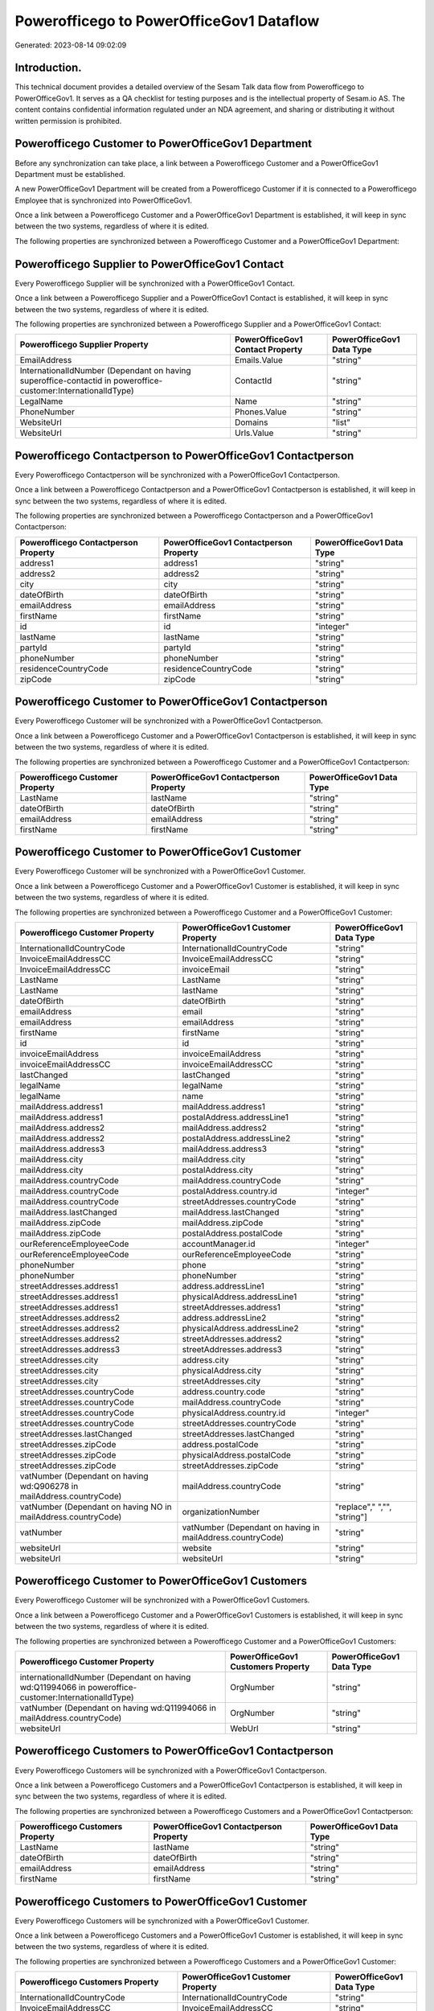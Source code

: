 =========================================
Powerofficego to PowerOfficeGov1 Dataflow
=========================================

Generated: 2023-08-14 09:02:09

Introduction.
------------

This technical document provides a detailed overview of the Sesam Talk data flow from Powerofficego to PowerOfficeGov1. It serves as a QA checklist for testing purposes and is the intellectual property of Sesam.io AS. The content contains confidential information regulated under an NDA agreement, and sharing or distributing it without written permission is prohibited.

Powerofficego Customer to PowerOfficeGov1 Department
----------------------------------------------------
Before any synchronization can take place, a link between a Powerofficego Customer and a PowerOfficeGov1 Department must be established.

A new PowerOfficeGov1 Department will be created from a Powerofficego Customer if it is connected to a Powerofficego Employee that is synchronized into PowerOfficeGov1.

Once a link between a Powerofficego Customer and a PowerOfficeGov1 Department is established, it will keep in sync between the two systems, regardless of where it is edited.

The following properties are synchronized between a Powerofficego Customer and a PowerOfficeGov1 Department:

.. list-table::
   :header-rows: 1

   * - Powerofficego Customer Property
     - PowerOfficeGov1 Department Property
     - PowerOfficeGov1 Data Type


Powerofficego Supplier to PowerOfficeGov1 Contact
-------------------------------------------------
Every Powerofficego Supplier will be synchronized with a PowerOfficeGov1 Contact.

Once a link between a Powerofficego Supplier and a PowerOfficeGov1 Contact is established, it will keep in sync between the two systems, regardless of where it is edited.

The following properties are synchronized between a Powerofficego Supplier and a PowerOfficeGov1 Contact:

.. list-table::
   :header-rows: 1

   * - Powerofficego Supplier Property
     - PowerOfficeGov1 Contact Property
     - PowerOfficeGov1 Data Type
   * - EmailAddress
     - Emails.Value
     - "string"
   * - InternationalIdNumber (Dependant on having superoffice-contactid in poweroffice-customer:InternationalIdType)
     - ContactId
     - "string"
   * - LegalName
     - Name
     - "string"
   * - PhoneNumber
     - Phones.Value
     - "string"
   * - WebsiteUrl
     - Domains
     - "list"
   * - WebsiteUrl
     - Urls.Value
     - "string"


Powerofficego Contactperson to PowerOfficeGov1 Contactperson
------------------------------------------------------------
Every Powerofficego Contactperson will be synchronized with a PowerOfficeGov1 Contactperson.

Once a link between a Powerofficego Contactperson and a PowerOfficeGov1 Contactperson is established, it will keep in sync between the two systems, regardless of where it is edited.

The following properties are synchronized between a Powerofficego Contactperson and a PowerOfficeGov1 Contactperson:

.. list-table::
   :header-rows: 1

   * - Powerofficego Contactperson Property
     - PowerOfficeGov1 Contactperson Property
     - PowerOfficeGov1 Data Type
   * - address1
     - address1
     - "string"
   * - address2
     - address2
     - "string"
   * - city
     - city
     - "string"
   * - dateOfBirth
     - dateOfBirth
     - "string"
   * - emailAddress
     - emailAddress
     - "string"
   * - firstName
     - firstName
     - "string"
   * - id
     - id
     - "integer"
   * - lastName
     - lastName
     - "string"
   * - partyId
     - partyId
     - "string"
   * - phoneNumber
     - phoneNumber
     - "string"
   * - residenceCountryCode
     - residenceCountryCode
     - "string"
   * - zipCode
     - zipCode
     - "string"


Powerofficego Customer to PowerOfficeGov1 Contactperson
-------------------------------------------------------
Every Powerofficego Customer will be synchronized with a PowerOfficeGov1 Contactperson.

Once a link between a Powerofficego Customer and a PowerOfficeGov1 Contactperson is established, it will keep in sync between the two systems, regardless of where it is edited.

The following properties are synchronized between a Powerofficego Customer and a PowerOfficeGov1 Contactperson:

.. list-table::
   :header-rows: 1

   * - Powerofficego Customer Property
     - PowerOfficeGov1 Contactperson Property
     - PowerOfficeGov1 Data Type
   * - LastName
     - lastName
     - "string"
   * - dateOfBirth
     - dateOfBirth
     - "string"
   * - emailAddress
     - emailAddress
     - "string"
   * - firstName
     - firstName
     - "string"


Powerofficego Customer to PowerOfficeGov1 Customer
--------------------------------------------------
Every Powerofficego Customer will be synchronized with a PowerOfficeGov1 Customer.

Once a link between a Powerofficego Customer and a PowerOfficeGov1 Customer is established, it will keep in sync between the two systems, regardless of where it is edited.

The following properties are synchronized between a Powerofficego Customer and a PowerOfficeGov1 Customer:

.. list-table::
   :header-rows: 1

   * - Powerofficego Customer Property
     - PowerOfficeGov1 Customer Property
     - PowerOfficeGov1 Data Type
   * - InternationalIdCountryCode
     - InternationalIdCountryCode
     - "string"
   * - InvoiceEmailAddressCC
     - InvoiceEmailAddressCC
     - "string"
   * - InvoiceEmailAddressCC
     - invoiceEmail
     - "string"
   * - LastName
     - LastName
     - "string"
   * - LastName
     - lastName
     - "string"
   * - dateOfBirth
     - dateOfBirth
     - "string"
   * - emailAddress
     - email
     - "string"
   * - emailAddress
     - emailAddress
     - "string"
   * - firstName
     - firstName
     - "string"
   * - id
     - id
     - "string"
   * - invoiceEmailAddress
     - invoiceEmailAddress
     - "string"
   * - invoiceEmailAddressCC
     - invoiceEmailAddressCC
     - "string"
   * - lastChanged
     - lastChanged
     - "string"
   * - legalName
     - legalName
     - "string"
   * - legalName
     - name
     - "string"
   * - mailAddress.address1
     - mailAddress.address1
     - "string"
   * - mailAddress.address1
     - postalAddress.addressLine1
     - "string"
   * - mailAddress.address2
     - mailAddress.address2
     - "string"
   * - mailAddress.address2
     - postalAddress.addressLine2
     - "string"
   * - mailAddress.address3
     - mailAddress.address3
     - "string"
   * - mailAddress.city
     - mailAddress.city
     - "string"
   * - mailAddress.city
     - postalAddress.city
     - "string"
   * - mailAddress.countryCode
     - mailAddress.countryCode
     - "string"
   * - mailAddress.countryCode
     - postalAddress.country.id
     - "integer"
   * - mailAddress.countryCode
     - streetAddresses.countryCode
     - "string"
   * - mailAddress.lastChanged
     - mailAddress.lastChanged
     - "string"
   * - mailAddress.zipCode
     - mailAddress.zipCode
     - "string"
   * - mailAddress.zipCode
     - postalAddress.postalCode
     - "string"
   * - ourReferenceEmployeeCode
     - accountManager.id
     - "integer"
   * - ourReferenceEmployeeCode
     - ourReferenceEmployeeCode
     - "string"
   * - phoneNumber
     - phone
     - "string"
   * - phoneNumber
     - phoneNumber
     - "string"
   * - streetAddresses.address1
     - address.addressLine1
     - "string"
   * - streetAddresses.address1
     - physicalAddress.addressLine1
     - "string"
   * - streetAddresses.address1
     - streetAddresses.address1
     - "string"
   * - streetAddresses.address2
     - address.addressLine2
     - "string"
   * - streetAddresses.address2
     - physicalAddress.addressLine2
     - "string"
   * - streetAddresses.address2
     - streetAddresses.address2
     - "string"
   * - streetAddresses.address3
     - streetAddresses.address3
     - "string"
   * - streetAddresses.city
     - address.city
     - "string"
   * - streetAddresses.city
     - physicalAddress.city
     - "string"
   * - streetAddresses.city
     - streetAddresses.city
     - "string"
   * - streetAddresses.countryCode
     - address.country.code
     - "string"
   * - streetAddresses.countryCode
     - mailAddress.countryCode
     - "string"
   * - streetAddresses.countryCode
     - physicalAddress.country.id
     - "integer"
   * - streetAddresses.countryCode
     - streetAddresses.countryCode
     - "string"
   * - streetAddresses.lastChanged
     - streetAddresses.lastChanged
     - "string"
   * - streetAddresses.zipCode
     - address.postalCode
     - "string"
   * - streetAddresses.zipCode
     - physicalAddress.postalCode
     - "string"
   * - streetAddresses.zipCode
     - streetAddresses.zipCode
     - "string"
   * - vatNumber (Dependant on having wd:Q906278 in mailAddress.countryCode)
     - mailAddress.countryCode
     - "string"
   * - vatNumber (Dependant on having NO in mailAddress.countryCode)
     - organizationNumber
     - "replace"," ","", "string"]
   * - vatNumber
     - vatNumber (Dependant on having  in mailAddress.countryCode)
     - "string"
   * - websiteUrl
     - website
     - "string"
   * - websiteUrl
     - websiteUrl
     - "string"


Powerofficego Customer to PowerOfficeGov1 Customers
---------------------------------------------------
Every Powerofficego Customer will be synchronized with a PowerOfficeGov1 Customers.

Once a link between a Powerofficego Customer and a PowerOfficeGov1 Customers is established, it will keep in sync between the two systems, regardless of where it is edited.

The following properties are synchronized between a Powerofficego Customer and a PowerOfficeGov1 Customers:

.. list-table::
   :header-rows: 1

   * - Powerofficego Customer Property
     - PowerOfficeGov1 Customers Property
     - PowerOfficeGov1 Data Type
   * - internationalIdNumber (Dependant on having wd:Q11994066 in poweroffice-customer:InternationalIdType)
     - OrgNumber
     - "string"
   * - vatNumber (Dependant on having wd:Q11994066 in mailAddress.countryCode)
     - OrgNumber
     - "string"
   * - websiteUrl
     - WebUrl
     - "string"


Powerofficego Customers to PowerOfficeGov1 Contactperson
--------------------------------------------------------
Every Powerofficego Customers will be synchronized with a PowerOfficeGov1 Contactperson.

Once a link between a Powerofficego Customers and a PowerOfficeGov1 Contactperson is established, it will keep in sync between the two systems, regardless of where it is edited.

The following properties are synchronized between a Powerofficego Customers and a PowerOfficeGov1 Contactperson:

.. list-table::
   :header-rows: 1

   * - Powerofficego Customers Property
     - PowerOfficeGov1 Contactperson Property
     - PowerOfficeGov1 Data Type
   * - LastName
     - lastName
     - "string"
   * - dateOfBirth
     - dateOfBirth
     - "string"
   * - emailAddress
     - emailAddress
     - "string"
   * - firstName
     - firstName
     - "string"


Powerofficego Customers to PowerOfficeGov1 Customer
---------------------------------------------------
Every Powerofficego Customers will be synchronized with a PowerOfficeGov1 Customer.

Once a link between a Powerofficego Customers and a PowerOfficeGov1 Customer is established, it will keep in sync between the two systems, regardless of where it is edited.

The following properties are synchronized between a Powerofficego Customers and a PowerOfficeGov1 Customer:

.. list-table::
   :header-rows: 1

   * - Powerofficego Customers Property
     - PowerOfficeGov1 Customer Property
     - PowerOfficeGov1 Data Type
   * - InternationalIdCountryCode
     - InternationalIdCountryCode
     - "string"
   * - InvoiceEmailAddressCC
     - InvoiceEmailAddressCC
     - "string"
   * - InvoiceEmailAddressCC
     - invoiceEmail
     - "string"
   * - LastName
     - LastName
     - "string"
   * - LastName
     - lastName
     - "string"
   * - dateOfBirth
     - dateOfBirth
     - "string"
   * - emailAddress
     - email
     - "string"
   * - emailAddress
     - emailAddress
     - "string"
   * - firstName
     - firstName
     - "string"
   * - id
     - id
     - "string"
   * - invoiceEmailAddress
     - invoiceEmailAddress
     - "string"
   * - invoiceEmailAddressCC
     - invoiceEmailAddressCC
     - "string"
   * - lastChanged
     - lastChanged
     - "string"
   * - legalName
     - legalName
     - "string"
   * - legalName
     - name
     - "string"
   * - mailAddress.address1
     - mailAddress.address1
     - "string"
   * - mailAddress.address1
     - postalAddress.addressLine1
     - "string"
   * - mailAddress.address2
     - mailAddress.address2
     - "string"
   * - mailAddress.address2
     - postalAddress.addressLine2
     - "string"
   * - mailAddress.address3
     - mailAddress.address3
     - "string"
   * - mailAddress.city
     - mailAddress.city
     - "string"
   * - mailAddress.city
     - postalAddress.city
     - "string"
   * - mailAddress.countryCode
     - mailAddress.countryCode
     - "string"
   * - mailAddress.countryCode
     - postalAddress.country.id
     - "integer"
   * - mailAddress.countryCode
     - streetAddresses.countryCode
     - "string"
   * - mailAddress.lastChanged
     - mailAddress.lastChanged
     - "string"
   * - mailAddress.zipCode
     - mailAddress.zipCode
     - "string"
   * - mailAddress.zipCode
     - postalAddress.postalCode
     - "string"
   * - ourReferenceEmployeeCode
     - accountManager.id
     - "integer"
   * - ourReferenceEmployeeCode
     - ourReferenceEmployeeCode
     - "string"
   * - phoneNumber
     - phone
     - "string"
   * - phoneNumber
     - phoneNumber
     - "string"
   * - streetAddresses.address1
     - address.addressLine1
     - "string"
   * - streetAddresses.address1
     - physicalAddress.addressLine1
     - "string"
   * - streetAddresses.address1
     - streetAddresses.address1
     - "string"
   * - streetAddresses.address2
     - address.addressLine2
     - "string"
   * - streetAddresses.address2
     - physicalAddress.addressLine2
     - "string"
   * - streetAddresses.address2
     - streetAddresses.address2
     - "string"
   * - streetAddresses.address3
     - streetAddresses.address3
     - "string"
   * - streetAddresses.city
     - address.city
     - "string"
   * - streetAddresses.city
     - physicalAddress.city
     - "string"
   * - streetAddresses.city
     - streetAddresses.city
     - "string"
   * - streetAddresses.countryCode
     - address.country.code
     - "string"
   * - streetAddresses.countryCode
     - mailAddress.countryCode
     - "string"
   * - streetAddresses.countryCode
     - physicalAddress.country.id
     - "integer"
   * - streetAddresses.countryCode
     - streetAddresses.countryCode
     - "string"
   * - streetAddresses.lastChanged
     - streetAddresses.lastChanged
     - "string"
   * - streetAddresses.zipCode
     - address.postalCode
     - "string"
   * - streetAddresses.zipCode
     - physicalAddress.postalCode
     - "string"
   * - streetAddresses.zipCode
     - streetAddresses.zipCode
     - "string"
   * - vatNumber (Dependant on having wd:Q906278 in mailAddress.countryCode)
     - mailAddress.countryCode
     - "string"
   * - vatNumber (Dependant on having NO in mailAddress.countryCode)
     - organizationNumber
     - "replace"," ","", "string"]
   * - vatNumber
     - vatNumber (Dependant on having  in mailAddress.countryCode)
     - "string"
   * - websiteUrl
     - website
     - "string"
   * - websiteUrl
     - websiteUrl
     - "string"


Powerofficego Customers to PowerOfficeGov1 Customers
----------------------------------------------------
Every Powerofficego Customers will be synchronized with a PowerOfficeGov1 Customers.

Once a link between a Powerofficego Customers and a PowerOfficeGov1 Customers is established, it will keep in sync between the two systems, regardless of where it is edited.

The following properties are synchronized between a Powerofficego Customers and a PowerOfficeGov1 Customers:

.. list-table::
   :header-rows: 1

   * - Powerofficego Customers Property
     - PowerOfficeGov1 Customers Property
     - PowerOfficeGov1 Data Type
   * - internationalIdNumber (Dependant on having wd:Q11994066 in poweroffice-customer:InternationalIdType)
     - OrgNumber
     - "string"
   * - vatNumber (Dependant on having wd:Q11994066 in mailAddress.countryCode)
     - OrgNumber
     - "string"
   * - websiteUrl
     - WebUrl
     - "string"


Powerofficego Employee to PowerOfficeGov1 Employee
--------------------------------------------------
Every Powerofficego Employee will be synchronized with a PowerOfficeGov1 Employee.

If a matching PowerOfficeGov1 Employee already exists, the Powerofficego Employee will be merged with the existing one.
If no matching PowerOfficeGov1 Employee is found, a new PowerOfficeGov1 Employee will be created.

A Powerofficego Employee will merge with a PowerOfficeGov1 Employee if one of the following property combinations match:

.. list-table::
   :header-rows: 1

   * - Powerofficego Employee Property
     - PowerOfficeGov1 Employee Property
   * - SocialSecurityNumber
     - SocialSecurityNumber
   * - SocialSecurityNumber
     - nationalIdentityNumber

Once a link between a Powerofficego Employee and a PowerOfficeGov1 Employee is established, it will keep in sync between the two systems, regardless of where it is edited.

The following properties are synchronized between a Powerofficego Employee and a PowerOfficeGov1 Employee:

.. list-table::
   :header-rows: 1

   * - Powerofficego Employee Property
     - PowerOfficeGov1 Employee Property
     - PowerOfficeGov1 Data Type
   * - DateOfBirth
     - DateOfBirth
     - "string"
   * - DateOfBirth
     - dateOfBirth
     - "datetime-format","%Y-%m-%d","_."]
   * - EmailAddress
     - EmailAddress
     - "string"
   * - FirstName
     - FirstName
     - "string"
   * - FirstName
     - firstName
     - "string"
   * - Id
     - Id
     - "string"
   * - Id
     - id
     - "integer"
   * - JobTitle
     - JobTitle
     - "string"
   * - LastChanged
     - LastChanged
     - "string"
   * - LastName
     - LastName
     - "string"
   * - LastName
     - lastName
     - "string"
   * - MailAddress.Address1
     - MailAddress.Address1
     - "string"
   * - MailAddress.Address1
     - address.addressLine1
     - "string"
   * - MailAddress.Address2
     - MailAddress.Address2
     - "string"
   * - MailAddress.Address2
     - address.addressLine2
     - "string"
   * - MailAddress.Address3
     - MailAddress.Address3
     - "string"
   * - MailAddress.City
     - MailAddress.City
     - "string"
   * - MailAddress.City
     - address.city
     - "string"
   * - MailAddress.CountryCode
     - MailAddress.CountryCode
     - "string"
   * - MailAddress.CountryCode
     - address.country.id
     - "integer"
   * - MailAddress.LastChanged
     - MailAddress.LastChanged
     - "string"
   * - MailAddress.ZipCode
     - MailAddress.ZipCode
     - "string"
   * - MailAddress.ZipCode
     - address.postalCode
     - "string"
   * - PhoneNumber
     - PhoneNumber
     - "string"
   * - id
     - id
     - "string"
   * - streetAddresses.address1
     - streetAddresses.address1
     - "string"
   * - streetAddresses.address2
     - streetAddresses.address2
     - "string"
   * - streetAddresses.address3
     - streetAddresses.address3
     - "string"
   * - streetAddresses.city
     - streetAddresses.city
     - "string"
   * - streetAddresses.countryCode
     - streetAddresses.countryCode
     - "string"
   * - streetAddresses.lastChanged
     - streetAddresses.lastChanged
     - "string"
   * - streetAddresses.zipCode
     - streetAddresses.zipCode
     - "string"


Powerofficego Outgoinginvoice to PowerOfficeGov1 Invoice
--------------------------------------------------------
Every Powerofficego Outgoinginvoice will be synchronized with a PowerOfficeGov1 Invoice.

Once a link between a Powerofficego Outgoinginvoice and a PowerOfficeGov1 Invoice is established, it will keep in sync between the two systems, regardless of where it is edited.

The following properties are synchronized between a Powerofficego Outgoinginvoice and a PowerOfficeGov1 Invoice:

.. list-table::
   :header-rows: 1

   * - Powerofficego Outgoinginvoice Property
     - PowerOfficeGov1 Invoice Property
     - PowerOfficeGov1 Data Type
   * - CurrencyCode
     - currency.code
     - "string"
   * - CurrencyCode
     - currency.id
     - "integer"
   * - CustomerCode
     - customer.id
     - "string"
   * - DeliveryDate
     - deliveryDate
     - "datetime-format","%Y-%m-%d","_."]
   * - NetAmount
     - amountExcludingVat
     - "integer"
   * - OrderNo
     - orders.id
     - "integer"
   * - SentDate
     - deliveryDate
     - "datetime-format","%Y-%m-%d","_."]
   * - outgoingInvoiceLines.Description
     - items.description
     - "string"
   * - outgoingInvoiceLines.ExternalImportLineReference
     - items.price
     - "float"
   * - outgoingInvoiceLines.Quantity
     - items.quantity
     - "float"
   * - outgoingInvoiceLines.UnitPrice
     - items.price
     - "float"


Powerofficego Outgoinginvoice to PowerOfficeGov1 Outgoinginvoice
----------------------------------------------------------------
Every Powerofficego Outgoinginvoice will be synchronized with a PowerOfficeGov1 Outgoinginvoice.

Once a link between a Powerofficego Outgoinginvoice and a PowerOfficeGov1 Outgoinginvoice is established, it will keep in sync between the two systems, regardless of where it is edited.

The following properties are synchronized between a Powerofficego Outgoinginvoice and a PowerOfficeGov1 Outgoinginvoice:

.. list-table::
   :header-rows: 1

   * - Powerofficego Outgoinginvoice Property
     - PowerOfficeGov1 Outgoinginvoice Property
     - PowerOfficeGov1 Data Type
   * - CreatedDate
     - CreatedDate
     - "string"
   * - CurrencyCode
     - CurrencyCode
     - "string"
   * - CustomerCode
     - CustomerCode
     - "string"
   * - CustomerEmail
     - CustomerEmail
     - "string"
   * - DeliveryAddress1
     - DeliveryAddress1
     - "string"
   * - DeliveryAddress2
     - DeliveryAddress2
     - "string"
   * - DeliveryAddressCity
     - DeliveryAddressCity
     - "string"
   * - DeliveryAddressCountryCode
     - DeliveryAddressCountryCode
     - "string"
   * - DeliveryAddressZipCode
     - DeliveryAddressZipCode
     - "string"
   * - DeliveryDate
     - DeliveryDate
     - "string"
   * - DeliveryDate
     - SentDate
     - "string"
   * - Id
     - Id
     - "string"
   * - LastChanged
     - LastChanged
     - "string"
   * - NetAmount
     - NetAmount
     - "string"
   * - OrderDate
     - OrderDate
     - "string"
   * - OrderNo
     - OrderNo
     - "string"
   * - OurReferenceEmployeeCode
     - OurReferenceEmployeeCode
     - "string"
   * - OutgoingInvoiceLines
     - OutgoingInvoiceLines
     - "string"
   * - OutgoingInvoiceLines
     - outgoingInvoiceLines.Dim3Code
     - "string"
   * - OutgoingInvoiceLines
     - outgoingInvoiceLines.Id
     - "string"
   * - OutgoingInvoiceLines
     - outgoingInvoiceLines.ProductCode
     - "string"
   * - SentDate
     - DeliveryDate
     - "string"
   * - SentDate
     - SentDate
     - "string"
   * - outgoingInvoiceLines.Description
     - outgoingInvoiceLines.Description
     - "string"
   * - outgoingInvoiceLines.Dim3Code
     - OutgoingInvoiceLines
     - "string"
   * - outgoingInvoiceLines.Dim3Code
     - outgoingInvoiceLines.Dim3Code
     - "string"
   * - outgoingInvoiceLines.Dim3Code
     - outgoingInvoiceLines.Id
     - "string"
   * - outgoingInvoiceLines.Dim3Code
     - outgoingInvoiceLines.ProductCode
     - "string"
   * - outgoingInvoiceLines.ExternalImportLineReference
     - outgoingInvoiceLines.ExternalImportLineReference
     - "string"
   * - outgoingInvoiceLines.ExternalImportLineReference
     - outgoingInvoiceLines.UnitPrice
     - "string"
   * - outgoingInvoiceLines.Id
     - OutgoingInvoiceLines
     - "string"
   * - outgoingInvoiceLines.Id
     - outgoingInvoiceLines.Dim3Code
     - "string"
   * - outgoingInvoiceLines.Id
     - outgoingInvoiceLines.Id
     - "string"
   * - outgoingInvoiceLines.Id
     - outgoingInvoiceLines.ProductCode
     - "string"
   * - outgoingInvoiceLines.IsDeleted
     - outgoingInvoiceLines.IsDeleted
     - "string"
   * - outgoingInvoiceLines.IsDeleted
     - outgoingInvoiceLines.VatCode
     - "string"
   * - outgoingInvoiceLines.ProductCode
     - OutgoingInvoiceLines
     - "string"
   * - outgoingInvoiceLines.ProductCode
     - outgoingInvoiceLines.Dim3Code
     - "string"
   * - outgoingInvoiceLines.ProductCode
     - outgoingInvoiceLines.Id
     - "string"
   * - outgoingInvoiceLines.ProductCode
     - outgoingInvoiceLines.ProductCode
     - "string"
   * - outgoingInvoiceLines.Quantity
     - outgoingInvoiceLines.Quantity
     - "string"
   * - outgoingInvoiceLines.SalesPersonEmployeeCode
     - outgoingInvoiceLines.SalesPersonEmployeeCode
     - "string"
   * - outgoingInvoiceLines.SortOrder
     - outgoingInvoiceLines.SortOrder
     - "string"
   * - outgoingInvoiceLines.UnitPrice
     - outgoingInvoiceLines.ExternalImportLineReference
     - "string"
   * - outgoingInvoiceLines.UnitPrice
     - outgoingInvoiceLines.UnitPrice
     - "string"
   * - outgoingInvoiceLines.VatCode
     - outgoingInvoiceLines.IsDeleted
     - "string"
   * - outgoingInvoiceLines.VatCode
     - outgoingInvoiceLines.VatCode
     - "string"


Powerofficego Product to PowerOfficeGov1 Product
------------------------------------------------
Every Powerofficego Product will be synchronized with a PowerOfficeGov1 Product.

If a matching PowerOfficeGov1 Product already exists, the Powerofficego Product will be merged with the existing one.
If no matching PowerOfficeGov1 Product is found, a new PowerOfficeGov1 Product will be created.

A Powerofficego Product will merge with a PowerOfficeGov1 Product if one of the following property combinations match:

.. list-table::
   :header-rows: 1

   * - Powerofficego Product Property
     - PowerOfficeGov1 Product Property
   * - id
     - id

Once a link between a Powerofficego Product and a PowerOfficeGov1 Product is established, it will keep in sync between the two systems, regardless of where it is edited.

The following properties are synchronized between a Powerofficego Product and a PowerOfficeGov1 Product:

.. list-table::
   :header-rows: 1

   * - Powerofficego Product Property
     - PowerOfficeGov1 Product Property
     - PowerOfficeGov1 Data Type
   * - availableStock
     - availableStock
     - "string"
   * - availableStock
     - stockOfGoods
     - "integer"
   * - costPrice
     - UnitCost
     - "string"
   * - costPrice
     - costExcludingVatCurrency
     - "integer"
   * - costPrice
     - costPrice
     - "string"
   * - description
     - Description
     - "string"
   * - description
     - description
     - "string"
   * - gtin
     - ean
     - "string"
   * - gtin
     - gtin
     - "string"
   * - id
     - id
     - "string"
   * - lastChanged
     - lastChanged
     - "string"
   * - name
     - Name
     - "string"
   * - name
     - name
     - "string"
   * - productGroupId
     - ProductCategoryKey
     - "string"
   * - productGroupId
     - productGroupId
     - "string"
   * - salesPrice
     - UnitListPrice
     - "decimal"
   * - salesPrice
     - priceExcludingVatCurrency
     - "float"
   * - salesPrice
     - salesPrice
     - "string"
   * - salesPrice
     - unitPrice
     - "string"
   * - type
     - ProductTypeKey
     - "string"
   * - type
     - type
     - "string"
   * - unitOfMeasureCode
     - QuantityUnit
     - "string"
   * - unitOfMeasureCode
     - productUnit.id
     - "integer"
   * - unitOfMeasureCode
     - unitOfMeasureCode
     - "string"
   * - vatCode
     - VAT
     - "integer"
   * - vatCode
     - vatCode
     - "string"
   * - vatCode
     - vatType.id
     - "integer"


Powerofficego Product to PowerOfficeGov1 Productunit
----------------------------------------------------
Every Powerofficego Product will be synchronized with a PowerOfficeGov1 Productunit.

If a matching PowerOfficeGov1 Productunit already exists, the Powerofficego Product will be merged with the existing one.
If no matching PowerOfficeGov1 Productunit is found, a new PowerOfficeGov1 Productunit will be created.

A Powerofficego Product will merge with a PowerOfficeGov1 Productunit if one of the following property combinations match:

.. list-table::
   :header-rows: 1

   * - Powerofficego Product Property
     - PowerOfficeGov1 Productunit Property
   * - unitOfMeasureCode
     - name

Once a link between a Powerofficego Product and a PowerOfficeGov1 Productunit is established, it will keep in sync between the two systems, regardless of where it is edited.

The following properties are synchronized between a Powerofficego Product and a PowerOfficeGov1 Productunit:

.. list-table::
   :header-rows: 1

   * - Powerofficego Product Property
     - PowerOfficeGov1 Productunit Property
     - PowerOfficeGov1 Data Type
   * - unitOfMeasureCode
     - commonCode
     - "string"


Powerofficego Productgroup to PowerOfficeGov1 Listproductcategoryitems
----------------------------------------------------------------------
Every Powerofficego Productgroup will be synchronized with a PowerOfficeGov1 Listproductcategoryitems.

Once a link between a Powerofficego Productgroup and a PowerOfficeGov1 Listproductcategoryitems is established, it will keep in sync between the two systems, regardless of where it is edited.

The following properties are synchronized between a Powerofficego Productgroup and a PowerOfficeGov1 Listproductcategoryitems:

.. list-table::
   :header-rows: 1

   * - Powerofficego Productgroup Property
     - PowerOfficeGov1 Listproductcategoryitems Property
     - PowerOfficeGov1 Data Type
   * - Name
     - Name
     - "string"


Powerofficego Productgroup to PowerOfficeGov1 Productgroup
----------------------------------------------------------
Every Powerofficego Productgroup will be synchronized with a PowerOfficeGov1 Productgroup.

Once a link between a Powerofficego Productgroup and a PowerOfficeGov1 Productgroup is established, it will keep in sync between the two systems, regardless of where it is edited.

The following properties are synchronized between a Powerofficego Productgroup and a PowerOfficeGov1 Productgroup:

.. list-table::
   :header-rows: 1

   * - Powerofficego Productgroup Property
     - PowerOfficeGov1 Productgroup Property
     - PowerOfficeGov1 Data Type
   * - Code
     - Code
     - "string"
   * - Name
     - Name
     - "string"
   * - Name
     - name
     - "string"
   * - Type
     - Type
     - "string"


Powerofficego Salesorder to PowerOfficeGov1 Invoice
---------------------------------------------------
Every Powerofficego Salesorder will be synchronized with a PowerOfficeGov1 Invoice.

Once a link between a Powerofficego Salesorder and a PowerOfficeGov1 Invoice is established, it will keep in sync between the two systems, regardless of where it is edited.

The following properties are synchronized between a Powerofficego Salesorder and a PowerOfficeGov1 Invoice:

.. list-table::
   :header-rows: 1

   * - Powerofficego Salesorder Property
     - PowerOfficeGov1 Invoice Property
     - PowerOfficeGov1 Data Type
   * - Currency
     - currency.code
     - "string"
   * - Currency
     - currency.id
     - "integer"
   * - DeliveryDate
     - deliveryDate
     - "datetime-format","%Y-%m-%d","_."]
   * - DepartmentCode
     - customer.id
     - "string"


Powerofficego Salesorder to PowerOfficeGov1 Order
-------------------------------------------------
Every Powerofficego Salesorder will be synchronized with a PowerOfficeGov1 Order.

Once a link between a Powerofficego Salesorder and a PowerOfficeGov1 Order is established, it will keep in sync between the two systems, regardless of where it is edited.

The following properties are synchronized between a Powerofficego Salesorder and a PowerOfficeGov1 Order:

.. list-table::
   :header-rows: 1

   * - Powerofficego Salesorder Property
     - PowerOfficeGov1 Order Property
     - PowerOfficeGov1 Data Type
   * - Currency
     - currency.id
     - "integer"
   * - DeliveryDate
     - deliveryDate
     - "datetime-format","%Y-%m-%d","_."]
   * - DepartmentCode
     - customer.id
     - "integer"
   * - OrderDate
     - orderDate
     - "datetime-format","%Y-%m-%d","_."]


Powerofficego Salesorder to PowerOfficeGov1 Salesorder
------------------------------------------------------
Every Powerofficego Salesorder will be synchronized with a PowerOfficeGov1 Salesorder.

Once a link between a Powerofficego Salesorder and a PowerOfficeGov1 Salesorder is established, it will keep in sync between the two systems, regardless of where it is edited.

The following properties are synchronized between a Powerofficego Salesorder and a PowerOfficeGov1 Salesorder:

.. list-table::
   :header-rows: 1

   * - Powerofficego Salesorder Property
     - PowerOfficeGov1 Salesorder Property
     - PowerOfficeGov1 Data Type
   * - ContactPersonId
     - ContactPersonId
     - "string"
   * - Currency
     - Currency
     - "string"
   * - DeliveryDate
     - DeliveryDate
     - "string"
   * - DepartmentCode
     - DepartmentCode
     - "string"
   * - OrderDate
     - OrderDate
     - "string"
   * - SalesOrderLines
     - SalesOrderLines
     - "string"
   * - SalesPersonEmployeeNo
     - SalesPersonEmployeeNo
     - "string"


Powerofficego Salesorderline to PowerOfficeGov1 Orderline
---------------------------------------------------------
Every Powerofficego Salesorderline will be synchronized with a PowerOfficeGov1 Orderline.

Once a link between a Powerofficego Salesorderline and a PowerOfficeGov1 Orderline is established, it will keep in sync between the two systems, regardless of where it is edited.

The following properties are synchronized between a Powerofficego Salesorderline and a PowerOfficeGov1 Orderline:

.. list-table::
   :header-rows: 1

   * - Powerofficego Salesorderline Property
     - PowerOfficeGov1 Orderline Property
     - PowerOfficeGov1 Data Type
   * - Description
     - description
     - "string"
   * - Discount
     - discount
     - "float"
   * - Quantity
     - count
     - "float"
   * - SalesOrderLineUnitPrice
     - unitPriceExcludingVatCurrency
     - "float"
   * - VatReturnSpecification
     - vatType.id
     - "integer"


Powerofficego Salesorderline to PowerOfficeGov1 Quoteline
---------------------------------------------------------
Every Powerofficego Salesorderline will be synchronized with a PowerOfficeGov1 Quoteline.

Once a link between a Powerofficego Salesorderline and a PowerOfficeGov1 Quoteline is established, it will keep in sync between the two systems, regardless of where it is edited.

The following properties are synchronized between a Powerofficego Salesorderline and a PowerOfficeGov1 Quoteline:

.. list-table::
   :header-rows: 1

   * - Powerofficego Salesorderline Property
     - PowerOfficeGov1 Quoteline Property
     - PowerOfficeGov1 Data Type
   * - Description
     - Name
     - "string"
   * - Discount
     - DiscountPercent
     - "integer"
   * - Quantity
     - Quantity
     - "integer"
   * - SalesOrderLineUnitPrice
     - UnitListPrice
     - "string"
   * - VatReturnSpecification
     - VAT
     - "integer"


Powerofficego Salesorderline to PowerOfficeGov1 Salesorderline
--------------------------------------------------------------
Every Powerofficego Salesorderline will be synchronized with a PowerOfficeGov1 Salesorderline.

Once a link between a Powerofficego Salesorderline and a PowerOfficeGov1 Salesorderline is established, it will keep in sync between the two systems, regardless of where it is edited.

The following properties are synchronized between a Powerofficego Salesorderline and a PowerOfficeGov1 Salesorderline:

.. list-table::
   :header-rows: 1

   * - Powerofficego Salesorderline Property
     - PowerOfficeGov1 Salesorderline Property
     - PowerOfficeGov1 Data Type
   * - Description
     - Description
     - "string"
   * - Discount
     - Discount
     - "string"
   * - ProductCode
     - ProductCode
     - "string"
   * - Quantity
     - Quantity
     - "string"
   * - SalesOrderLineUnitPrice
     - SalesOrderLineUnitPrice
     - "string"
   * - SortOrder
     - SortOrder
     - "string"
   * - VatReturnSpecification
     - VatReturnSpecification
     - "string"


Powerofficego Supplier to PowerOfficeGov1 Supplier
--------------------------------------------------
Every Powerofficego Supplier will be synchronized with a PowerOfficeGov1 Supplier.

Once a link between a Powerofficego Supplier and a PowerOfficeGov1 Supplier is established, it will keep in sync between the two systems, regardless of where it is edited.

The following properties are synchronized between a Powerofficego Supplier and a PowerOfficeGov1 Supplier:

.. list-table::
   :header-rows: 1

   * - Powerofficego Supplier Property
     - PowerOfficeGov1 Supplier Property
     - PowerOfficeGov1 Data Type
   * - EmailAddress
     - EmailAddress
     - "string"
   * - EmailAddress
     - email
     - "string"
   * - Id
     - Id
     - "string"
   * - Id
     - id
     - "integer"
   * - InternationalIdCountryCode
     - InternationalIdCountryCode
     - "string"
   * - LastChanged
     - LastChanged
     - "string"
   * - LegalName
     - LegalName
     - "string"
   * - LegalName
     - name
     - "string"
   * - PhoneNumber
     - PhoneNumber
     - "string"
   * - PhoneNumber
     - phoneNumber
     - "string"
   * - WebsiteUrl
     - WebsiteUrl
     - "string"


Powerofficego Supplier to PowerOfficeGov1 Vendor
------------------------------------------------
Every Powerofficego Supplier will be synchronized with a PowerOfficeGov1 Vendor.

Once a link between a Powerofficego Supplier and a PowerOfficeGov1 Vendor is established, it will keep in sync between the two systems, regardless of where it is edited.

The following properties are synchronized between a Powerofficego Supplier and a PowerOfficeGov1 Vendor:

.. list-table::
   :header-rows: 1

   * - Powerofficego Supplier Property
     - PowerOfficeGov1 Vendor Property
     - PowerOfficeGov1 Data Type
   * - LegalName
     - name
     - "string"
   * - WebsiteUrl
     - website
     - "string"


Powerofficego Vatcode to PowerOfficeGov1 Vatcode
------------------------------------------------
Every Powerofficego Vatcode will be synchronized with a PowerOfficeGov1 Vatcode.

If a matching PowerOfficeGov1 Vatcode already exists, the Powerofficego Vatcode will be merged with the existing one.
If no matching PowerOfficeGov1 Vatcode is found, a new PowerOfficeGov1 Vatcode will be created.

A Powerofficego Vatcode will merge with a PowerOfficeGov1 Vatcode if one of the following property combinations match:

.. list-table::
   :header-rows: 1

   * - Powerofficego Vatcode Property
     - PowerOfficeGov1 Vatcode Property
   * - id
     - id

Once a link between a Powerofficego Vatcode and a PowerOfficeGov1 Vatcode is established, it will keep in sync between the two systems, regardless of where it is edited.

The following properties are synchronized between a Powerofficego Vatcode and a PowerOfficeGov1 Vatcode:

.. list-table::
   :header-rows: 1

   * - Powerofficego Vatcode Property
     - PowerOfficeGov1 Vatcode Property
     - PowerOfficeGov1 Data Type
   * - description
     - description
     - "string"
   * - name
     - name
     - "string"
   * - rate
     - rate
     - "string"

